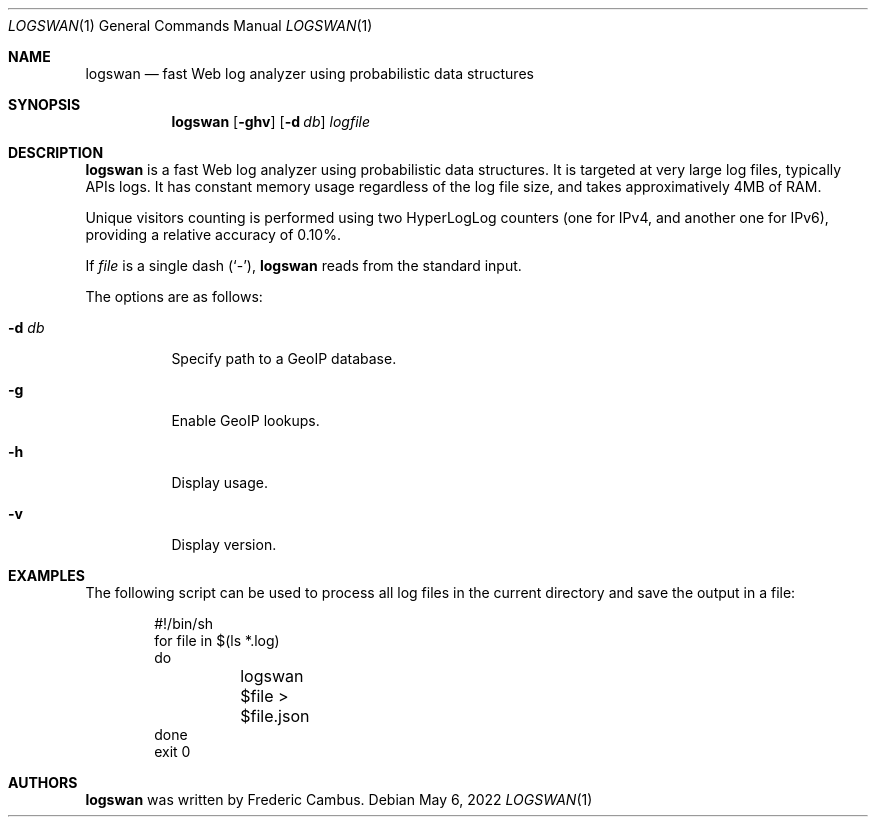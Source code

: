 .\"
.\" Copyright (c) 2015-2022, Frederic Cambus
.\" All rights reserved.
.\"
.\" Redistribution and use in source and binary forms, with or without
.\" modification, are permitted provided that the following conditions are met:
.\"
.\"   * Redistributions of source code must retain the above copyright
.\"     notice, this list of conditions and the following disclaimer.
.\"
.\"   * Redistributions in binary form must reproduce the above copyright
.\"     notice, this list of conditions and the following disclaimer in the
.\"     documentation and/or other materials provided with the distribution.
.\"
.\" THIS SOFTWARE IS PROVIDED BY THE COPYRIGHT HOLDERS AND CONTRIBUTORS "AS IS"
.\" AND ANY EXPRESS OR IMPLIED WARRANTIES, INCLUDING, BUT NOT LIMITED TO, THE
.\" IMPLIED WARRANTIES OF MERCHANTABILITY AND FITNESS FOR A PARTICULAR PURPOSE
.\" ARE DISCLAIMED. IN NO EVENT SHALL THE COPYRIGHT HOLDER OR CONTRIBUTORS
.\" BE LIABLE FOR ANY DIRECT, INDIRECT, INCIDENTAL, SPECIAL, EXEMPLARY, OR
.\" CONSEQUENTIAL DAMAGES (INCLUDING, BUT NOT LIMITED TO, PROCUREMENT OF
.\" SUBSTITUTE GOODS OR SERVICES; LOSS OF USE, DATA, OR PROFITS; OR BUSINESS
.\" INTERRUPTION) HOWEVER CAUSED AND ON ANY THEORY OF LIABILITY, WHETHER IN
.\" CONTRACT, STRICT LIABILITY, OR TORT (INCLUDING NEGLIGENCE OR OTHERWISE)
.\" ARISING IN ANY WAY OUT OF THE USE OF THIS SOFTWARE, EVEN IF ADVISED OF THE
.\" POSSIBILITY OF SUCH DAMAGE.
.\"
.Dd $Mdocdate: May 6 2022 $
.Dt LOGSWAN 1
.Os
.Sh NAME
.Nm logswan
.Nd fast Web log analyzer using probabilistic data structures
.Sh SYNOPSIS
.Nm
.Op Fl ghv
.Op Fl d Ar db
.Ar logfile
.Sh DESCRIPTION
.Nm
is a fast Web log analyzer using probabilistic data structures.
It is targeted at very large log files, typically APIs logs.
It has constant memory usage regardless of the log file size, and takes
approximatively 4MB of RAM.
.Pp
Unique visitors counting is performed using two HyperLogLog counters (one for
IPv4, and another one for IPv6), providing a relative accuracy of 0.10%.
.Pp
If
.Ar file
is a single dash (`-'),
.Nm
reads from the standard input.
.Pp
The options are as follows:
.Bl -tag -width Ds
.It Fl d Ar db
Specify path to a GeoIP database.
.It Fl g
Enable GeoIP lookups.
.It Fl h
Display usage.
.It Fl v
Display version.
.El
.Sh EXAMPLES
The following script can be used to process all log files in the current
directory and save the output in a file:
.Bd -literal -offset indent
#!/bin/sh
for file in $(ls *.log)
do
	logswan $file > $file.json
done
exit 0
.Ed
.Sh AUTHORS
.Nm
was written by
.An Frederic Cambus .
